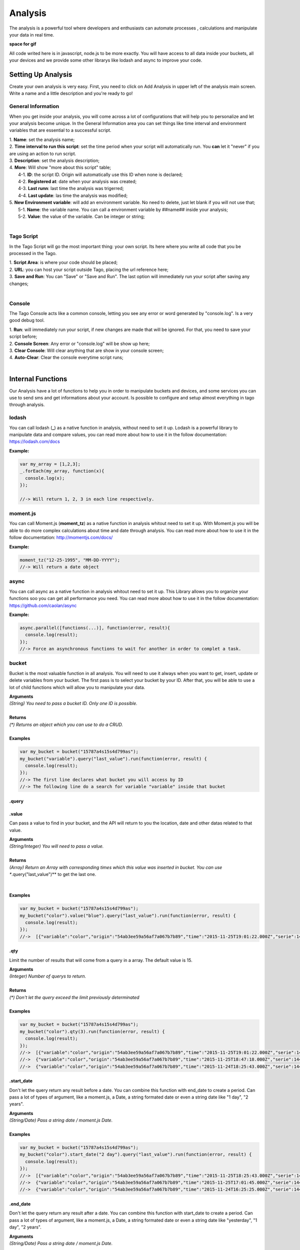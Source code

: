 
.. _ref_analysis_analysis:

Analysis
********
The analysis is a powerful tool where developers and enthusiasts can automate processes , calculations and manipulate your data in real time.

**space for gif**

All code writed here is in javascript, node.js to be more exactly. You will have access to all data inside your buckets, all your devices and we provide some other librarys like lodash and async to improve your code.

Setting Up Analysis
===================
Create your own analysis is very easy. First, you need to click on Add Analysis in upper left of the analysis main screen. Write a name and a little description and you're ready to go!

.. image:: _static/analysis/analysis_new.png

General Information
-------------------
When you get inside your analysis, you will come across a lot of configurations that will help you to personalize and let your analysis become unique. In the General Information area you can set things like time interval and environment variables that are essential to a successful script.

.. image:: _static/analysis/analysis_general.png

| 1. **Name**: set the analysis name;
| 2. **Time interval to run this script**: set the time period when your script will automatically run. You **can** let it "never" if you are using an action to run script.
| 3. **Description**: set the analysis description;
| 4. **More**: Will show "more about this script" table;
|   4-1. **ID**: the script ID. Origin will automatically use this ID when none is declared;
|   4-2. **Registered at**: date when your analysis was created;
|   4-3. **Last runn**: last time the analysis was trigerred;
|   4-4. **Last update**: las time the analysis was modified;
| 5. **New Environment variable**: will add an environment variable. No need to delete, just let blank if you will not use that;
|  5-1. **Name**: the variable name. You can call a environment variable by ##name## inside your analysis;
|  5-2. **Value**: the value of the variable. Can be integer or string;
|

Tago Script
-----------
In the Tago Script will go the most important thing: your own script. Its here where you write all code that you be processed in the Tago.

.. image:: _static/analysis/analysis_script.png

| 1. **Script Area**: is where your code should be placed;
| 2. **URL**: you can host your script outside Tago, placing the url reference here;
| 3. **Save and Run**: You can "Save" or "Save and Run". The last option will immediately run your script after saving any changes;
|

Console
-------
The Tago Console acts like a common console, letting you see any error or word generated by "console.log". Is a very good debug tool.

.. image:: _static/analysis/analysis_console.png

| 1. **Run**: will immediately run your script, if new changes are made that will be ignored. For that, you need to save your script before;
| 2. **Console Screen**: Any error or "console.log" will be show up here;
| 3. **Clear Console**: Will clear anything that are show in your console screen;
| 4. **Auto-Clear**: Clear the console everytime script runs;
|

Internal Functions
===================
Our Analysis have a lot of functions to help you in order to manipulate buckets and devices, and some services you can use to send sms and get informations about your account. Is possible to configure and setup almost everything in tago through analysis.

lodash
-------
You can call lodash (**_**) as a native function in analysis, without need to set it up. Lodash is a powerful library to manipulate data and compare values, you can read more about how to use it in the follow documentation: https://lodash.com/docs

| **Example:**

.. code-block:: javascript

  var my_array = [1,2,3];
  _.forEach(my_array, function(x){
    console.log(x);
  });

  //-> Will return 1, 2, 3 in each line respectively.

moment.js
---------
You can call Moment.js (**moment_tz**) as a native function in analysis whitout need to set it up. With Moment.js you will be able to do more complex calculations about time and date through analysis. You can read more about how to use it in the follow documentation: http://momentjs.com/docs/

| **Example:**

.. code-block:: javascript

  moment_tz("12-25-1995", "MM-DD-YYYY");
  //-> Will return a date object

async
-------
You can call async as a native function in analysis whitout need to set it up. This Library allows you to organize your functions soo you can get all performance you need. You can read more about how to use it in the follow documentation: https://github.com/caolan/async

| **Example:**

.. code-block:: javascript

  async.parallel([functions(...)], function(error, result){
    console.log(result);
  });
  //-> Force an asynchronous functions to wait for another in order to complet a task.

bucket
-------
Bucket is the most valuable function in all analysis. You will need to use it always when you want to get, insert, update or delete variables from your bucket. The first pass is to select your bucket by your ID. After that, you will be able to use a lot of child functions which will allow you to manipulate your data.

| **Arguments**
| *(String) You need to pass a bucket ID. Only one ID is possible.*
|
| **Returns**
| *(\*) Returns an object which you can use to do a CRUD.*
|
| **Examples**

.. code-block:: javascript

  var my_bucket = bucket("15787a4s15s4d799as");
  my_bucket("variable").query("last_value").run(function(error, result) {
    console.log(result);
  });
  //-> The first line declares what bucket you will access by ID
  //-> The following line do a search for variable "variable" inside that bucket

.query
^^^^^^^

.value
^^^^^^^
Can pass a value to find in your bucket, and the API will return to you the location, date and other datas related to that value.

| **Arguments**
| *(String/Integer) You will need to pass a value.*
|
| **Returns**
| *(Array) Return an Array with corresponding times which this value was inserted in bucket. You can use **.query("last_value")** to get the last one.
|
|
| **Examples**

.. code-block:: javascript

  var my_bucket = bucket("15787a4s15s4d799as");
  my_bucket("color").value("blue").query("last_value").run(function(error, result) {
    console.log(result);
  });
  //->  [{"variable":"color","origin":"54ab3ee59a56af7a067b7b89","time":"2015-11-25T19:01:22.000Z","serie":1448132464126,"location":{"type":"Point","coordinates":[-78.822224,35.7469741]},"value":"blue","id":"5650bf843644b39f35a8e108"}]

.qty
^^^^^^^
Limit the number of results that will come from a query in a array. The default value is 15.

| **Arguments**
| *(Integer) Number of querys to return.*
|
| **Returns**
| *(\*) Don't let the query exceed the limit previously determinated*
|
| **Examples**

.. code-block:: javascript

  var my_bucket = bucket("15787a4s15s4d799as");
  my_bucket("color").qty(3).run(function(error, result) {
    console.log(result);
  });
  //->  [{"variable":"color","origin":"54ab3ee59a56af7a067b7b89","time":"2015-11-25T19:01:22.000Z","serie":1448132464126,"location":{"type":"Point","coordinates":[-78.822224,35.7469741]},"value":"blue","id":"5650bf843644b39f35a8e108"},
  //->  {"variable":"color","origin":"54ab3ee59a56af7a067b7b89","time":"2015-11-25T18:47:18.000Z","serie":1448131620070,"location":{"type":"Point","coordinates":[-78.761717,35.7722995]},"value":"red","id":"5650bc3758f890b23427c976"},
  //->  {"variable":"color","origin":"54ab3ee59a56af7a067b7b89","time":"2015-11-24T18:25:43.000Z","serie":1448130323366,"location":{"type":"Point","coordinates":[-78.7617483,35.772326]},"value":"blue","id":"5650b72658f890b23427c87b"}(...)]

.start_date
^^^^^^^^^^^
Don't let the query return any result before a date. You can combine this function with end_date to create a period. Can pass a lot of types of argument, like a moment.js, a Date, a string formated date or even a string date like "1 day", "2 years".

| **Arguments**
| *(String/Date) Pass a string date / moment.js Date.*
|
| **Examples**

.. code-block:: javascript

  var my_bucket = bucket("15787a4s15s4d799as");
  my_bucket("color").start_date("2 day").query("last_value").run(function(error, result) {
    console.log(result);
  });
  //->  [{"variable":"color","origin":"54ab3ee59a56af7a067b7b89","time":"2015-11-25T18:25:43.000Z","serie":1448130323366,"location":{"type":"Point","coordinates":[-78.7617483,35.772326]},"value":"blue","id":"5650b72658f890b23427c87b"},
  //->  {"variable":"color","origin":"54ab3ee59a56af7a067b7b89","time":"2015-11-25T17:01:45.000Z","serie":1448125287014,"location":{"type":"Point","coordinates":[-78.6379951,35.7788033]},"value":"yellow","id":"5650a37a58f890b23427c138"},
  //->  {"variable":"color","origin":"54ab3ee59a56af7a067b7b89","time":"2015-11-24T16:25:25.000Z","serie":1448123105311,"location":{"type":"Point","coordinates":[-78.8221858,35.7469293]},"value":"red","id":"56509af53644b39f35a8d54c"}]

.end_date
^^^^^^^^^^^
Don't let the query return any result after a date. You can combine this function with start_date to create a period. Can pass a lot of types of argument, like a moment.js, a Date, a string formated date or even a string date like "yesterday", "1 day", "2 years".

| **Arguments**
| *(String/Date) Pass a string date / moment.js Date.*
|
| **Examples**

.. code-block:: javascript

  var my_bucket = bucket("15787a4s15s4d799as");
  my_bucket("color").start_date("2 day").query("last_value").run(function(error, result) {
    console.log(result);
  });
  //->  [{"variable":"color","origin":"54ab3ee59a56af7a067b7b89","time":"2015-11-24T18:25:43.000Z","serie":1448130323366,"location":{"type":"Point","coordinates":[-78.7617483,35.772326]},"value":"blue","id":"5650b72658f890b23427c87b"},
  //->  {"variable":"color","origin":"54ab3ee59a56af7a067b7b89","time":"2015-11-24T17:01:45.000Z","serie":1448125287014,"location":{"type":"Point","coordinates":[-78.6379951,35.7788033]},"value":"yellow","id":"5650a37a58f890b23427c138"},
  //->  {"variable":"color","origin":"54ab3ee59a56af7a067b7b89","time":"2015-11-23T16:25:25.000Z","serie":1448123105311,"location":{"type":"Point","coordinates":[-78.8221858,35.7469293]},"value":"red","id":"56509af53644b39f35a8d54c"}]

.run
^^^^^^^
Everytime you need to query any data from bucket, "run" is needed in order to work with the results. This functions is not useful when using insert or clear.

| **Arguments**
| *(Function): The function invoked per iteration.*
|
| **Returns**
| *(\*) An error and result of the iteration*
|
| **Examples**

.. code-block:: javascript

  var my_bucket = bucket("15787a4s15s4d799as");
  my_bucket("color").run(function(error, result) {
    console.log(result);
  });
  //->  [{"variable":"color","origin":"54ab3ee59a56af7a067b7b89","time":"2015-11-24T19:01:22.000Z","serie":1448132464126,"location":{"type":"Point","coordinates":[-78.822224,35.7469741]},"value":"blue","id":"5650bf843644b39f35a8e108"},
  //->  {"variable":"color","origin":"54ab3ee59a56af7a067b7b89","time":"2015-11-24T18:47:18.000Z","serie":1448131620070,"location":{"type":"Point","coordinates":[-78.761717,35.7722995]},"value":"red","id":"5650bc3758f890b23427c976"}(...)]

.insert
^^^^^^^
Insert some data in your bucket. Different of the other functions of bucket, this function don't need "run" function to work.

| **Arguments**
| *(JSON): JSON with all possible datas to insert {"value"=}*

.. code-block:: javascript

  {"value": "red",
  "serie" :"1448132464126",
  "time"  :"2015-11-24T18:47:18.000Z",
  "unit"  :"",
  (...)}

| *(String): A String with ID of the origin. Default is the script analysis ID.*
| *(Function): The function invoked per iteration.*
|
| **Returns**
| *(\*) An error and result of the iteration*
|
| **Examples**

.. code-block:: javascript

  var my_bucket    = bucket("15787a4s15s4d799as");
  var insert_model = {
    "value":"red"
  }
  var origin_id    = "54ab3ee59a56af7a067b7b89";

  my_bucket("color").insert(insert_model, origin_id, function(error, result) {
    console.log(result);
  });
  //->  {"message":"1 Data Added, 0 Errors","added":[{"data":{"bucket":"54ab3ee59a56af7a067b7b8a","variable":"color","created_at":"2015-11-24T01:03:30.754Z","updated_at":"2015-11-24T01:03:30.754Z","origin":"54ab3ee59a56af7a067b7b89","origin_type":"custom","time":"2015-11-24T01:03:30.754Z","value":"red","id":"5653b76296cbc40f16222c90"}}],"errors":[]}


service
-------

devices
^^^^^^^

Internal Variables
===================

scope
-------
Every time a action triggers a script, the variable **scope** will be generated. For example, if you do submit in a form, with a variable that have an action which will trigger any script, scope will receive a list with all values of that form. This allows you to manipulate in real time, and more easily, any new value wich are inserted in your bucket.

| **Contents**
| *(Array): Always an array with all variables inserted in that moment*
|
| **Example:**

.. code-block:: javascript

  console.log(scope);
  //-> Will return a date object

##var##
-------
